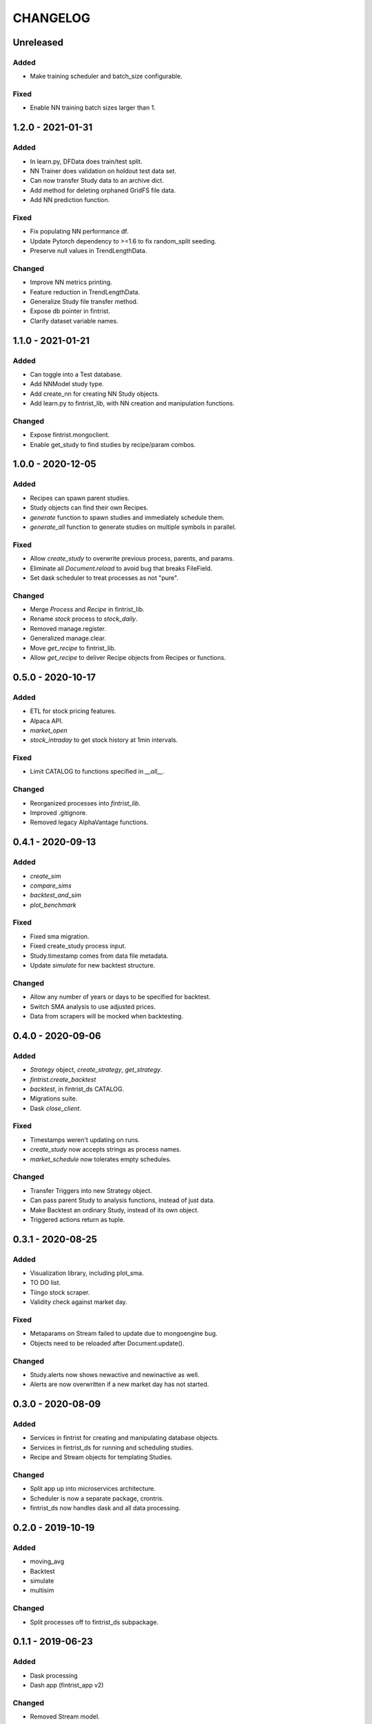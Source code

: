 #########
CHANGELOG
#########

==========
Unreleased
==========

Added
-----
* Make training scheduler and batch_size configurable.

Fixed
-----
* Enable NN training batch sizes larger than 1.

==================
1.2.0 - 2021-01-31
==================

Added
-----
* In learn.py, DFData does train/test split.
* NN Trainer does validation on holdout test data set.
* Can now transfer Study data to an archive dict.
* Add method for deleting orphaned GridFS file data.
* Add NN prediction function.

Fixed
-----
* Fix populating NN performance df.
* Update Pytorch dependency to >=1.6 to fix random_split seeding.
* Preserve null values in TrendLengthData.

Changed
-------
* Improve NN metrics printing.
* Feature reduction in TrendLengthData.
* Generalize Study file transfer method.
* Expose db pointer in fintrist.
* Clarify dataset variable names.

==================
1.1.0 - 2021-01-21
==================

Added
-----
* Can toggle into a Test database.
* Add NNModel study type.
* Add create_nn for creating NN Study objects.
* Add learn.py to fintrist_lib, with NN creation and manipulation functions.

Changed
-------
* Expose fintrist.mongoclient.
* Enable get_study to find studies by recipe/param combos.

==================
1.0.0 - 2020-12-05
==================

Added
-----
* Recipes can spawn parent studies.
* Study objects can find their own Recipes.
* `generate` function to spawn studies and immediately schedule them.
* `generate_all` function to generate studies on multiple symbols in parallel.

Fixed
-----
* Allow `create_study` to overwrite previous process, parents, and params.
* Eliminate all `Document.reload` to avoid bug that breaks FileField.
* Set dask scheduler to treat processes as not "pure". 

Changed
-------
* Merge `Process` and `Recipe` in fintrist_lib.
* Rename `stock` process to `stock_daily`.
* Removed manage.register.
* Generalized manage.clear.
* Move `get_recipe` to fintrist_lib.
* Allow `get_recipe` to deliver Recipe objects from Recipes or functions.

==================
0.5.0 - 2020-10-17
==================

Added
-----
* ETL for stock pricing features.
* Alpaca API.
* `market_open`
* `stock_intraday` to get stock history at 1min intervals.

Fixed
-----
* Limit CATALOG to functions specified in `__all__`.

Changed
-------
* Reorganized processes into `fintrist_lib`.
* Improved .gitignore.
* Removed legacy AlphaVantage functions.

==================
0.4.1 - 2020-09-13
==================

Added
-----
* `create_sim`
* `compare_sims`
* `backtest_and_sim`
* `plot_benchmark`

Fixed
-----
* Fixed sma migration.
* Fixed create_study process input.
* Study.timestamp comes from data file metadata.
* Update `simulate` for new backtest structure.

Changed
-------
* Allow any number of years or days to be specified for backtest.
* Switch SMA analysis to use adjusted prices.
* Data from scrapers will be mocked when backtesting.

==================
0.4.0 - 2020-09-06
==================

Added
-----
* `Strategy` object, `create_strategy`, `get_strategy`.
* `fintrist.create_backtest`
* `backtest`, in fintrist_ds CATALOG.
* Migrations suite.
* Dask `close_client`.

Fixed
-----
* Timestamps weren't updating on runs.
* `create_study` now accepts strings as process names.
* `market_schedule` now tolerates empty schedules.

Changed
-------
* Transfer Triggers into new Strategy object.
* Can pass parent Study to analysis functions, instead of just data.
* Make Backtest an ordinary Study, instead of its own object.
* Triggered actions return as tuple.

==================
0.3.1 - 2020-08-25
==================

Added
-----
* Visualization library, including plot_sma.
* TO DO list.
* Tiingo stock scraper.
* Validity check against market day.

Fixed
-----
* Metaparams on Stream failed to update due to mongoengine bug.
* Objects need to be reloaded after Document.update().

Changed
-------
* Study.alerts now shows newactive and newinactive as well.
* Alerts are now overwritten if a new market day has not started.

==================
0.3.0 - 2020-08-09
==================

Added
-----
* Services in fintrist for creating and manipulating database objects.
* Services in fintrist_ds for running and scheduling studies.
* Recipe and Stream objects for templating Studies.

Changed
-------
* Split app up into microservices architecture.
* Scheduler is now a separate package, crontris.
* fintrist_ds now handles dask and all data processing.

==================
0.2.0 - 2019-10-19
==================

Added
-----
* moving_avg
* Backtest
* simulate
* multisim

Changed
-------
* Split processes off to fintrist_ds subpackage.

==================
0.1.1 - 2019-06-23
==================

Added
-----
* Dask processing
* Dash app (fintrist_app v2)

Changed
-------
* Removed Stream model.
* Implemented dependency resolution at the Study level.

==================
0.1.0 - 2019-06-06
==================

Added
-----
* MongoDB backend for data storage.
* fintrist_app
* APScheduler

==================
0.0.1 - 2018-03-23
==================

Added
-----
* Stock indicators

Changed
-------
* Switched to Alpha Vantage stock data.

==================
0.0.0 - 2016-12-12
==================

Added
-----
* fintrist origin
